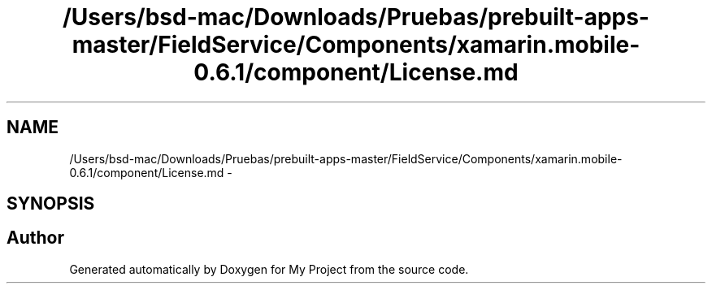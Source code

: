 .TH "/Users/bsd-mac/Downloads/Pruebas/prebuilt-apps-master/FieldService/Components/xamarin.mobile-0.6.1/component/License.md" 3 "Tue Jul 1 2014" "My Project" \" -*- nroff -*-
.ad l
.nh
.SH NAME
/Users/bsd-mac/Downloads/Pruebas/prebuilt-apps-master/FieldService/Components/xamarin.mobile-0.6.1/component/License.md \- 
.SH SYNOPSIS
.br
.PP
.SH "Author"
.PP 
Generated automatically by Doxygen for My Project from the source code\&.
